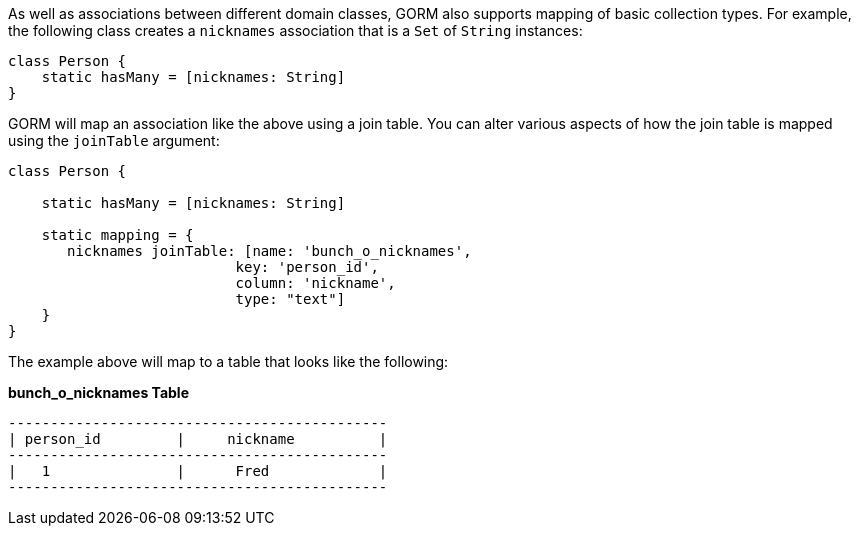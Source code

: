 As well as associations between different domain classes, GORM also supports mapping of basic collection types.
For example, the following class creates a `nicknames` association that is a `Set` of `String` instances:

[source,java]
----
class Person {
    static hasMany = [nicknames: String]
}
----

GORM will map an association like the above using a join table. You can alter various aspects of how the join table is mapped using the `joinTable` argument:

[source,java]
----
class Person {

    static hasMany = [nicknames: String]

    static mapping = {
       nicknames joinTable: [name: 'bunch_o_nicknames',
                           key: 'person_id',
                           column: 'nickname',
                           type: "text"]
    }
}
----

The example above will map to a table that looks like the following:

*bunch_o_nicknames Table*
[source,java]
----
---------------------------------------------
| person_id         |     nickname          |
---------------------------------------------
|   1               |      Fred             |
---------------------------------------------
----